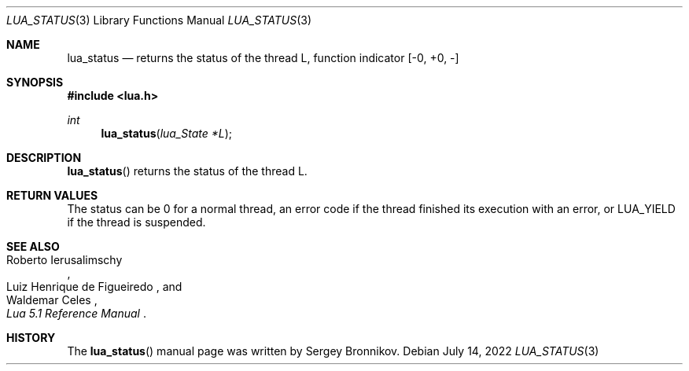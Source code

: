 .Dd $Mdocdate: July 14 2022 $
.Dt LUA_STATUS 3
.Os
.Sh NAME
.Nm lua_status
.Nd returns the status of the thread L, function indicator
.Bq -0, +0, -
.Sh SYNOPSIS
.In lua.h
.Ft int
.Fn lua_status "lua_State *L"
.Sh DESCRIPTION
.Fn lua_status
returns the status of the thread L.
.Sh RETURN VALUES
The status can be 0 for a normal thread, an error code if the thread finished
its execution with an error, or
.Dv LUA_YIELD
if the thread is suspended.
.Sh SEE ALSO
.Rs
.%A Roberto Ierusalimschy
.%A Luiz Henrique de Figueiredo
.%A Waldemar Celes
.%T Lua 5.1 Reference Manual
.Re
.Sh HISTORY
The
.Fn lua_status
manual page was written by Sergey Bronnikov.
